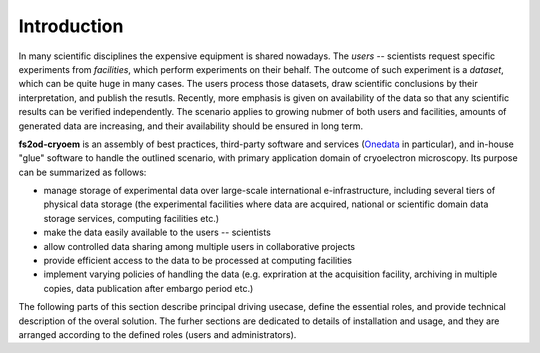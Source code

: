 Introduction
============

In many scientific disciplines the expensive equipment is shared nowadays.
The *users* -- scientists request specific experiments from *facilities*, which perform experiments 
on their behalf.
The outcome of such experiment is a *dataset*, which can be quite huge in many cases.
The users process those datasets, draw scientific conclusions by their interpretation, and publish the resutls.
Recently, more emphasis is given on availability of the data so that any scientific results can be verified independently.
The scenario applies to growing nubmer of both users and facilities, amounts of generated data are increasing, 
and their availability should be ensured in long term.

**fs2od-cryoem** is an assembly of best practices, third-party software and services (`Onedata <http://onedata.org>`_ in particular),
and in-house "glue" software to handle the outlined scenario, with primary application domain of cryoelectron microscopy.
Its purpose can be summarized as follows:

* manage storage of experimental data over large-scale international e-infrastructure, including several tiers of physical data storage (the experimental facilities where data are acquired, national or scientific domain data storage services, computing facilities etc.)
* make the data easily available to the users -- scientists
* allow controlled data sharing among multiple users in collaborative projects
* provide efficient access to the data to be processed at computing facilities
* implement varying policies of handling the data (e.g. expriration at the acquisition facility, archiving in multiple copies, data publication after embargo period etc.)

The following parts of this section describe principal driving usecase, define the essential roles, and provide technical description
of the overal solution.
The furher sections are dedicated to details of installation and usage, and they are arranged according to the defined roles (users and administrators).
